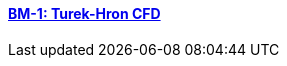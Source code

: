 //  NO HEADER ! 1 title + 1 link per benchmark.

==== link:/benchmarks/cfd/toolbox/bm-1[BM-1: Turek-Hron CFD]
